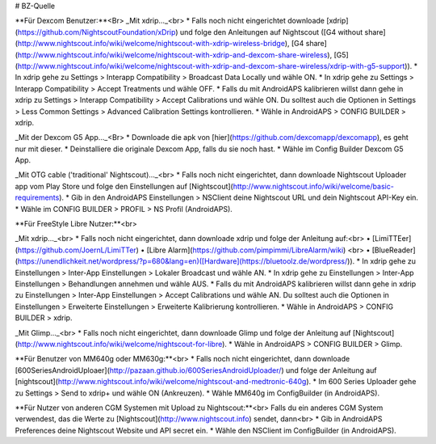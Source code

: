# BZ-Quelle

**Für Dexcom Benutzer:**<Br>
_Mit xdrip…_<br>
* Falls noch nicht eingerichtet downloade [xdrip](https://github.com/NightscoutFoundation/xDrip) und folge den Anleitungen auf Nightscout ([G4 without share](http://www.nightscout.info/wiki/welcome/nightscout-with-xdrip-wireless-bridge), [G4 share](http://www.nightscout.info/wiki/welcome/nightscout-with-xdrip-and-dexcom-share-wireless), [G5](http://www.nightscout.info/wiki/welcome/nightscout-with-xdrip-and-dexcom-share-wireless/xdrip-with-g5-support)).
* In xdrip gehe zu Settings > Interapp Compatibility > Broadcast Data Locally und wähle ON.
* In xdrip gehe zu Settings > Interapp Compatibility > Accept Treatments und wähle OFF.
* Falls du mit AndroidAPS kalibrieren willst dann gehe in xdrip zu Settings > Interapp Compatibility > Accept Calibrations und wähle ON. Du solltest auch die Optionen in Settings > Less Common Settings > Advanced Calibration Settings kontrollieren.
* Wähle in AndroidAPS > CONFIG BUILDER > xdrip.

_Mit der Dexcom G5 App..._<Br>
* Downloade die apk von [hier](https://github.com/dexcomapp/dexcomapp), es geht nur mit dieser.
* Deinstalliere die originale Dexcom App, falls du sie noch hast.
* Wähle im Config Builder Dexcom G5 App.

_Mit OTG cable ('traditional' Nightscout)…_<br>
* Falls noch nicht eingerichtet, dann downloade Nightscout Uploader app vom Play Store und folge den Einstellungen auf [Nightscout](http://www.nightscout.info/wiki/welcome/basic-requirements).
* Gib in den AndroidAPS Einstellungen > NSClient deine Nightscout URL und dein Nightscout API-Key ein.
* Wähle im CONFIG BUILDER > PROFIL > NS Profil (AndroidAPS).


**Für FreeStyle Libre Nutzer:**<br>

_Mit xdrip..._<br>
* Falls noch nicht eingerichtet, dann downloade xdrip und folge der Anleitung auf:<br> 
• [LimiTTEer](https://github.com/JoernL/LimiTTer)  
• [Libre Alarm](https://github.com/pimpimmi/LibreAlarm/wiki) <br> 
• [BlueReader](https://unendlichkeit.net/wordpress/?p=680&lang=en)([Hardware](https://bluetoolz.de/wordpress/)).
* In xdrip gehe zu Einstellungen > Inter-App Einstellungen > Lokaler Broadcast und wähle AN.
* In xdrip gehe zu Einstellungen > Inter-App Einstellungen > Behandlungen annehmen und wähle AUS.
* Falls du mit AndroidAPS kalibrieren willst dann gehe in xdrip zu Einstellungen > Inter-App Einstellungen > Accept Calibrations und wähle AN. Du solltest auch die Optionen in Einstellungen > Erweiterte Einstellungen > Erweiterte Kalibrierung kontrollieren.
* Wähle in AndroidAPS > CONFIG BUILDER > xdrip.

_Mit Glimp..._<br>
* Falls noch nicht eingerichtet, dann downloade Glimp und folge der Anleitung auf [Nightscout](http://www.nightscout.info/wiki/welcome/nightscout-for-libre).
* Wähle in AndroidAPS > CONFIG BUILDER > Glimp.

**Für Benutzer von MM640g oder MM630g:**<br>
* Falls noch nicht eingerichtet, dann downloade [600SeriesAndroidUploaer](http://pazaan.github.io/600SeriesAndroidUploader/) und folge der Anleitung auf [nightscout](http://www.nightscout.info/wiki/welcome/nightscout-and-medtronic-640g).
* Im 600 Series Uploader gehe zu Settings > Send to xdrip+ und wähle ON (Ankreuzen).
* Wähle MM640g im ConfigBuilder (in AndroidAPS).


**Für Nutzer von anderen CGM Systemen mit Upload zu Nightscout:**<br>
Falls du ein anderes CGM System verwendest, das die Werte zu [Nightscout](http://www.nightscout.info) sendet, dann<br>
* Gib in AndroidAPS Preferences deine Nightscout Website und API secret ein.
* Wähle den NSClient im ConfigBuilder (in AndroidAPS).

